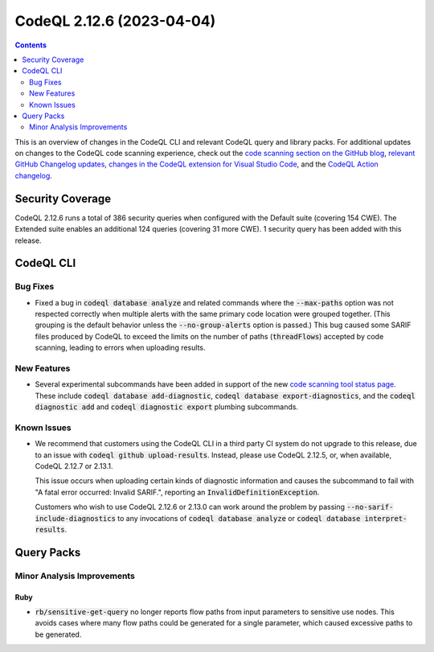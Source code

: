 .. _codeql-cli-2.12.6:

==========================
CodeQL 2.12.6 (2023-04-04)
==========================

.. contents:: Contents
   :depth: 2
   :local:
   :backlinks: none

This is an overview of changes in the CodeQL CLI and relevant CodeQL query and library packs. For additional updates on changes to the CodeQL code scanning experience, check out the `code scanning section on the GitHub blog <https://github.blog/tag/code-scanning/>`__, `relevant GitHub Changelog updates <https://github.blog/changelog/label/code-scanning/>`__, `changes in the CodeQL extension for Visual Studio Code <https://marketplace.visualstudio.com/items/GitHub.vscode-codeql/changelog>`__, and the `CodeQL Action changelog <https://github.com/github/codeql-action/blob/main/CHANGELOG.md>`__.

Security Coverage
-----------------

CodeQL 2.12.6 runs a total of 386 security queries when configured with the Default suite (covering 154 CWE). The Extended suite enables an additional 124 queries (covering 31 more CWE). 1 security query has been added with this release.

CodeQL CLI
----------

Bug Fixes
~~~~~~~~~

*   Fixed a bug in :code:`codeql database analyze` and related commands where the :code:`--max-paths` option was not respected correctly when multiple alerts with the same primary code location were grouped together.
    (This grouping is the default behavior unless the :code:`--no-group-alerts` option is passed.)
    This bug caused some SARIF files produced by CodeQL to exceed the limits on the number of paths (:code:`threadFlows`) accepted by code scanning,
    leading to errors when uploading results.

New Features
~~~~~~~~~~~~

*   Several experimental subcommands have been added in support of the new `code scanning tool status page <https://github.blog/changelog/2023-03-28-code-scanning-shows-the-health-of-tools-enabled-on-a-repository/>`__.
    These include :code:`codeql database add-diagnostic`,
    :code:`codeql database export-diagnostics`, and the
    :code:`codeql diagnostic add` and :code:`codeql diagnostic export` plumbing subcommands.

Known Issues
~~~~~~~~~~~~

*   We recommend that customers using the CodeQL CLI in a third party CI system do not upgrade to this release, due to an issue with :code:`codeql  github upload-results`. Instead, please use CodeQL 2.12.5, or, when available, CodeQL 2.12.7 or 2.13.1.
    
    This issue occurs when uploading certain kinds of diagnostic information and causes the subcommand to fail with "A fatal error occurred: Invalid SARIF.", reporting an :code:`InvalidDefinitionException`.
    
    Customers who wish to use CodeQL 2.12.6 or 2.13.0 can
    work around the problem by passing :code:`--no-sarif-include-diagnostics` to any invocations of :code:`codeql database analyze` or :code:`codeql database interpret-results`.

Query Packs
-----------

Minor Analysis Improvements
~~~~~~~~~~~~~~~~~~~~~~~~~~~

Ruby
""""

*   :code:`rb/sensitive-get-query` no longer reports flow paths from input parameters to sensitive use nodes. This avoids cases where many flow paths could be generated for a single parameter, which caused excessive paths to be generated.

